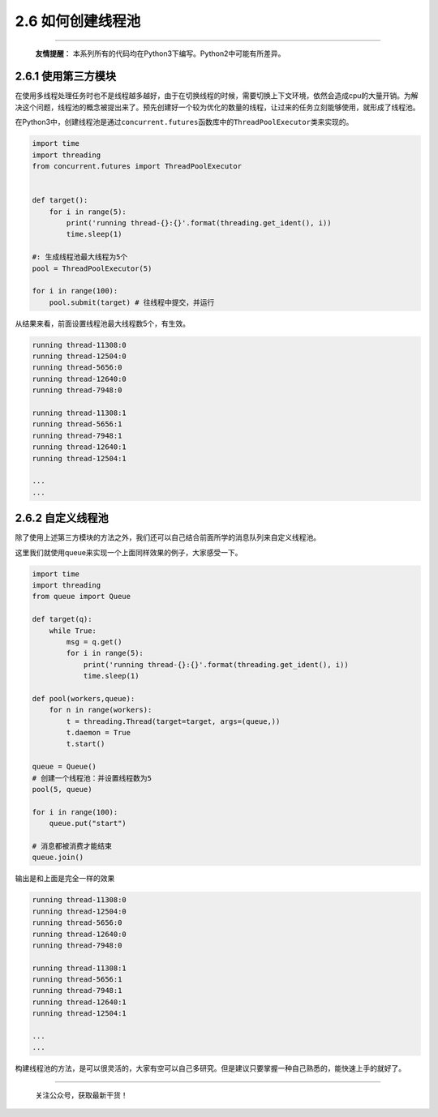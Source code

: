 2.6 如何创建线程池
==================

--------------

   **友情提醒**\ ：
   本系列所有的代码均在Python3下编写。Python2中可能有所差异。

2.6.1 使用第三方模块
--------------------

在使用多线程处理任务时也不是线程越多越好，由于在切换线程的时候，需要切换上下文环境，依然会造成cpu的大量开销。为解决这个问题，线程池的概念被提出来了。预先创建好一个较为优化的数量的线程，让过来的任务立刻能够使用，就形成了线程池。

在Python3中，创建线程池是通过\ ``concurrent.futures``\ 函数库中的\ ``ThreadPoolExecutor``\ 类来实现的。

.. code:: python

   import time
   import threading
   from concurrent.futures import ThreadPoolExecutor


   def target():
       for i in range(5):
           print('running thread-{}:{}'.format(threading.get_ident(), i))
           time.sleep(1)
           
   #: 生成线程池最大线程为5个
   pool = ThreadPoolExecutor(5) 

   for i in range(100):
       pool.submit(target) # 往线程中提交，并运行 

从结果来看，前面设置线程池最大线程数5个，有生效。

.. code:: python

   running thread-11308:0
   running thread-12504:0
   running thread-5656:0
   running thread-12640:0
   running thread-7948:0

   running thread-11308:1
   running thread-5656:1
   running thread-7948:1
   running thread-12640:1
   running thread-12504:1

   ...
   ...

2.6.2 自定义线程池
------------------

除了使用上述第三方模块的方法之外，我们还可以自己结合前面所学的消息队列来自定义线程池。

这里我们就使用queue来实现一个上面同样效果的例子，大家感受一下。

.. code:: python

   import time
   import threading
   from queue import Queue

   def target(q):
       while True:
           msg = q.get()
           for i in range(5):
               print('running thread-{}:{}'.format(threading.get_ident(), i))
               time.sleep(1)

   def pool(workers,queue):
       for n in range(workers):
           t = threading.Thread(target=target, args=(queue,))
           t.daemon = True
           t.start()

   queue = Queue()
   # 创建一个线程池：并设置线程数为5
   pool(5, queue)

   for i in range(100):
       queue.put("start")

   # 消息都被消费才能结束
   queue.join()

输出是和上面是完全一样的效果

.. code:: python

   running thread-11308:0
   running thread-12504:0
   running thread-5656:0
   running thread-12640:0
   running thread-7948:0

   running thread-11308:1
   running thread-5656:1
   running thread-7948:1
   running thread-12640:1
   running thread-12504:1

   ...
   ...

构建线程池的方法，是可以很灵活的，大家有空可以自己多研究。但是建议只要掌握一种自己熟悉的，能快速上手的就好了。

--------------

.. figure:: http://image.python-online.cn/image-20200320125724880.png
   :alt: 关注公众号，获取最新干货！

   关注公众号，获取最新干货！
